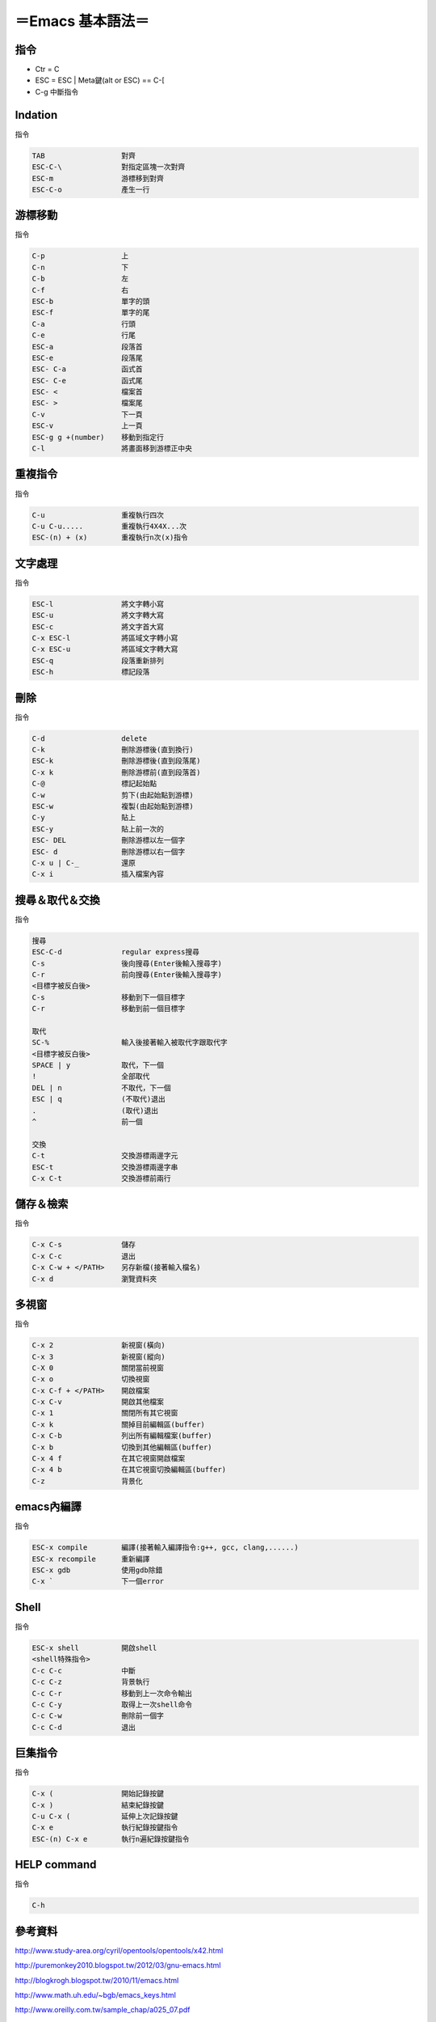 =========================
＝Emacs 基本語法＝
=========================

指令
=========================
*   Ctr = C
*   ESC = ESC | Meta鍵(alt or ESC) == C-[
*   C-g	      		中斷指令
   

Indation
=========================
指令

.. code-block::

   TAB			對齊
   ESC-C-\		對指定區塊一次對齊
   ESC-m		游標移到對齊
   ESC-C-o		產生一行


游標移動
=========================
指令

.. code-block:: 

   C-p			上
   C-n  	 	下
   C-b   		左
   C-f   		右
   ESC-b 		單字的頭
   ESC-f 		單字的尾
   C-a			行頭
   C-e  		行尾
   ESC-a		段落首
   ESC-e		段落尾
   ESC- C-a		函式首
   ESC- C-e		函式尾
   ESC- <		檔案首
   ESC- >		檔案尾	
   C-v  		下一頁
   ESC-v		上一頁
   ESC-g g +(number)	移動到指定行
   C-l	   		將畫面移到游標正中央

重複指令
==========================
指令

.. code-block:: 

   C-u			重複執行四次
   C-u C-u.....		重複執行4X4X...次
   ESC-(n) + (x)	重複執行n次(x)指令


文字處理
==========================
指令

.. code-block:: 

   ESC-l		將文字轉小寫
   ESC-u		將文字轉大寫
   ESC-c		將文字首大寫
   C-x ESC-l		將區域文字轉小寫
   C-x ESC-u		將區域文字轉大寫
   ESC-q		段落重新排列
   ESC-h		標記段落   


刪除
===========================
指令

.. code-block:: 

   C-d			delete
   C-k			刪除游標後(直到換行)
   ESC-k		刪除游標後(直到段落尾)
   C-x k		刪除游標前(直到段落首)
   C-@			標記起始點
   C-w			剪下(由起始點到游標)
   ESC-w		複製(由起始點到游標)
   C-y			貼上
   ESC-y		貼上前一次的
   ESC- DEL		刪除游標以左一個字
   ESC- d		刪除游標以右一個字
   C-x u | C-_		還原
   C-x i   		插入檔案內容


搜尋＆取代＆交換
===========================
指令

.. code-block::  

   搜尋
   ESC-C-d		regular express搜尋
   C-s			後向搜尋(Enter後輸入搜尋字)
   C-r 			前向搜尋(Enter後輸入搜尋字)
   <目標字被反白後>
   C-s			移動到下一個目標字
   C-r			移動到前一個目標字

   取代
   SC-%			輸入後接著輸入被取代字跟取代字
   <目標字被反白後>
   SPACE | y		取代，下一個
   !	     		全部取代
   DEL | n		不取代，下一個
   ESC | q		(不取代)退出
   .	   		(取代)退出
   ^			前一個
   
   交換
   C-t			交換游標兩邊字元
   ESC-t		交換游標兩邊字串
   C-x C-t		交換游標前兩行


儲存＆檢索
==============================      
指令

.. code-block:: 

   C-x C-s		儲存
   C-x C-c		退出
   C-x C-w + </PATH>	另存新檔(接著輸入檔名)
   C-x d     		瀏覽資料夾


多視窗
===========================
指令

.. code-block:: 

   C-x 2		新視窗(橫向)
   C-x 3		新視窗(縱向)
   C-X 0		關閉當前視窗
   C-x o		切換視窗
   C-x C-f + </PATH>	開啟檔案
   C-x C-v   		開啟其他檔案
   C-x 1   		關閉所有其它視窗
   C-x k		關掉目前編輯區(buffer)
   C-x C-b		列出所有編輯檔案(buffer)
   C-x b		切換到其他編輯區(buffer)
   C-x 4 f		在其它視窗開啟檔案
   C-x 4 b		在其它視窗切換編輯區(buffer)
   C-z 			背景化


emacs內編譯
===========================
指令

.. code-block:: 

   ESC-x compile	編譯(接著輸入編譯指令:g++, gcc, clang,......)
   ESC-x recompile	重新編譯
   ESC-x gdb		使用gdb除錯
   C-x ` 		下一個error


Shell
==========================
指令

.. code-block::  

   ESC-x shell		開啟shell
   <shell特殊指令>
   C-c C-c		中斷
   C-c C-z		背景執行
   C-c C-r		移動到上一次命令輸出
   C-c C-y		取得上一次shell命令     
   C-c C-w		刪除前一個字
   C-c C-d		退出


巨集指令
=========================
指令

.. code-block::  

   C-x (		開始記錄按鍵
   C-x )		結束紀錄按鍵
   C-u C-x (		延伸上次記錄按鍵
   C-x e		執行紀錄按鍵指令
   ESC-(n) C-x e	執行n遍紀錄按鍵指令
   
HELP command
======================
指令

.. code-block::

   C-h








參考資料
==============================
http://www.study-area.org/cyril/opentools/opentools/x42.html

http://puremonkey2010.blogspot.tw/2012/03/gnu-emacs.html

http://blogkrogh.blogspot.tw/2010/11/emacs.html

http://www.math.uh.edu/~bgb/emacs_keys.html

http://www.oreilly.com.tw/sample_chap/a025_07.pdf

https://www.ptt.cc/bbs/Editor/M.1364189560.A.5E6.html


=====================================

.. image:: ./38f.gif
